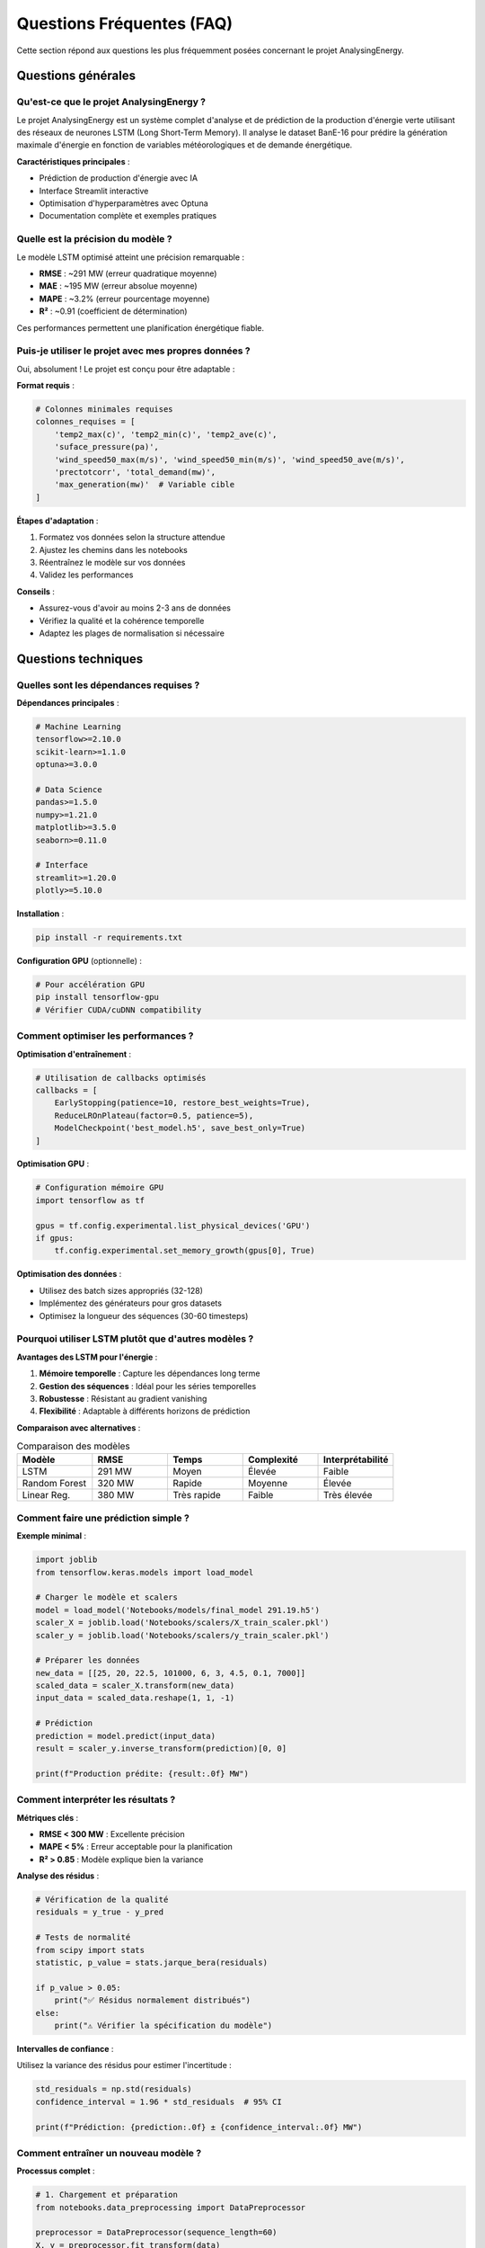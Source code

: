 Questions Fréquentes (FAQ)
==========================

Cette section répond aux questions les plus fréquemment posées concernant le projet AnalysingEnergy.

Questions générales
-------------------

Qu'est-ce que le projet AnalysingEnergy ?
~~~~~~~~~~~~~~~~~~~~~~~~~~~~~~~~~~~~~~~~~~

Le projet AnalysingEnergy est un système complet d'analyse et de prédiction de la production d'énergie verte utilisant des réseaux de neurones LSTM (Long Short-Term Memory). Il analyse le dataset BanE-16 pour prédire la génération maximale d'énergie en fonction de variables météorologiques et de demande énergétique.

**Caractéristiques principales** :

- Prédiction de production d'énergie avec IA
- Interface Streamlit interactive
- Optimisation d'hyperparamètres avec Optuna  
- Documentation complète et exemples pratiques

Quelle est la précision du modèle ?
~~~~~~~~~~~~~~~~~~~~~~~~~~~~~~~~~~~

Le modèle LSTM optimisé atteint une précision remarquable :

- **RMSE** : ~291 MW (erreur quadratique moyenne)
- **MAE** : ~195 MW (erreur absolue moyenne)
- **MAPE** : ~3.2% (erreur pourcentage moyenne)
- **R²** : ~0.91 (coefficient de détermination)

Ces performances permettent une planification énergétique fiable.

Puis-je utiliser le projet avec mes propres données ?
~~~~~~~~~~~~~~~~~~~~~~~~~~~~~~~~~~~~~~~~~~~~~~~~~~~~~~

Oui, absolument ! Le projet est conçu pour être adaptable :

**Format requis** :

.. code-block:: python

    # Colonnes minimales requises
    colonnes_requises = [
        'temp2_max(c)', 'temp2_min(c)', 'temp2_ave(c)',
        'suface_pressure(pa)', 
        'wind_speed50_max(m/s)', 'wind_speed50_min(m/s)', 'wind_speed50_ave(m/s)',
        'prectotcorr', 'total_demand(mw)',
        'max_generation(mw)'  # Variable cible
    ]

**Étapes d'adaptation** :

1. Formatez vos données selon la structure attendue
2. Ajustez les chemins dans les notebooks
3. Réentraînez le modèle sur vos données
4. Validez les performances

**Conseils** :

- Assurez-vous d'avoir au moins 2-3 ans de données
- Vérifiez la qualité et la cohérence temporelle
- Adaptez les plages de normalisation si nécessaire

Questions techniques
--------------------

Quelles sont les dépendances requises ?
~~~~~~~~~~~~~~~~~~~~~~~~~~~~~~~~~~~~~~~~

**Dépendances principales** :

.. code-block:: bash

    # Machine Learning
    tensorflow>=2.10.0
    scikit-learn>=1.1.0
    optuna>=3.0.0
    
    # Data Science
    pandas>=1.5.0
    numpy>=1.21.0
    matplotlib>=3.5.0
    seaborn>=0.11.0
    
    # Interface
    streamlit>=1.20.0
    plotly>=5.10.0

**Installation** :

.. code-block:: bash

    pip install -r requirements.txt

**Configuration GPU** (optionnelle) :

.. code-block:: bash

    # Pour accélération GPU
    pip install tensorflow-gpu
    # Vérifier CUDA/cuDNN compatibility

Comment optimiser les performances ?
~~~~~~~~~~~~~~~~~~~~~~~~~~~~~~~~~~~~~

**Optimisation d'entraînement** :

.. code-block:: python

    # Utilisation de callbacks optimisés
    callbacks = [
        EarlyStopping(patience=10, restore_best_weights=True),
        ReduceLROnPlateau(factor=0.5, patience=5),
        ModelCheckpoint('best_model.h5', save_best_only=True)
    ]

**Optimisation GPU** :

.. code-block:: python

    # Configuration mémoire GPU
    import tensorflow as tf
    
    gpus = tf.config.experimental.list_physical_devices('GPU')
    if gpus:
        tf.config.experimental.set_memory_growth(gpus[0], True)

**Optimisation des données** :

- Utilisez des batch sizes appropriés (32-128)
- Implémentez des générateurs pour gros datasets
- Optimisez la longueur des séquences (30-60 timesteps)

Pourquoi utiliser LSTM plutôt que d'autres modèles ?
~~~~~~~~~~~~~~~~~~~~~~~~~~~~~~~~~~~~~~~~~~~~~~~~~~~~~

**Avantages des LSTM pour l'énergie** :

1. **Mémoire temporelle** : Capture les dépendances long terme
2. **Gestion des séquences** : Idéal pour les séries temporelles
3. **Robustesse** : Résistant au gradient vanishing
4. **Flexibilité** : Adaptable à différents horizons de prédiction

**Comparaison avec alternatives** :

.. list-table:: Comparaison des modèles
   :widths: 20 20 20 20 20
   :header-rows: 1

   * - Modèle
     - RMSE
     - Temps
     - Complexité
     - Interprétabilité
   * - LSTM
     - 291 MW
     - Moyen
     - Élevée
     - Faible
   * - Random Forest
     - 320 MW
     - Rapide
     - Moyenne
     - Élevée
   * - Linear Reg.
     - 380 MW
     - Très rapide
     - Faible
     - Très élevée

Comment faire une prédiction simple ?
~~~~~~~~~~~~~~~~~~~~~~~~~~~~~~~~~~~~~~

**Exemple minimal** :

.. code-block:: python

    import joblib
    from tensorflow.keras.models import load_model
    
    # Charger le modèle et scalers
    model = load_model('Notebooks/models/final_model 291.19.h5')
    scaler_X = joblib.load('Notebooks/scalers/X_train_scaler.pkl')
    scaler_y = joblib.load('Notebooks/scalers/y_train_scaler.pkl')
    
    # Préparer les données
    new_data = [[25, 20, 22.5, 101000, 6, 3, 4.5, 0.1, 7000]]
    scaled_data = scaler_X.transform(new_data)
    input_data = scaled_data.reshape(1, 1, -1)
    
    # Prédiction
    prediction = model.predict(input_data)
    result = scaler_y.inverse_transform(prediction)[0, 0]
    
    print(f"Production prédite: {result:.0f} MW")

Comment interpréter les résultats ?
~~~~~~~~~~~~~~~~~~~~~~~~~~~~~~~~~~~~

**Métriques clés** :

- **RMSE < 300 MW** : Excellente précision
- **MAPE < 5%** : Erreur acceptable pour la planification
- **R² > 0.85** : Modèle explique bien la variance

**Analyse des résidus** :

.. code-block:: python

    # Vérification de la qualité
    residuals = y_true - y_pred
    
    # Tests de normalité
    from scipy import stats
    statistic, p_value = stats.jarque_bera(residuals)
    
    if p_value > 0.05:
        print("✅ Résidus normalement distribués")
    else:
        print("⚠️ Vérifier la spécification du modèle")

**Intervalles de confiance** :

Utilisez la variance des résidus pour estimer l'incertitude :

.. code-block:: python

    std_residuals = np.std(residuals)
    confidence_interval = 1.96 * std_residuals  # 95% CI
    
    print(f"Prédiction: {prediction:.0f} ± {confidence_interval:.0f} MW")

Comment entraîner un nouveau modèle ?
~~~~~~~~~~~~~~~~~~~~~~~~~~~~~~~~~~~~~~

**Processus complet** :

.. code-block:: python

    # 1. Chargement et préparation
    from notebooks.data_preprocessing import DataPreprocessor
    
    preprocessor = DataPreprocessor(sequence_length=60)
    X, y = preprocessor.fit_transform(data)
    
    # 2. Construction du modèle
    from notebooks.lstm_models import build_optimized_lstm
    
    model = build_optimized_lstm(
        input_shape=(60, 9),
        lstm_units=[64, 32],
        dropout_rate=0.2
    )
    
    # 3. Entraînement
    history = model.fit(
        X_train, y_train,
        validation_data=(X_val, y_val),
        epochs=100,
        batch_size=32,
        callbacks=callbacks
    )
    
    # 4. Sauvegarde
    model.save('mon_modele.h5')
    joblib.dump(preprocessor.scaler_X, 'scaler_X.pkl')
    joblib.dump(preprocessor.scaler_y, 'scaler_y.pkl')

Questions sur les données
--------------------------

Quelle est la qualité requise des données ?
~~~~~~~~~~~~~~~~~~~~~~~~~~~~~~~~~~~~~~~~~~~~

**Critères minimaux** :

1. **Complétude** : < 5% de valeurs manquantes
2. **Cohérence temporelle** : Pas de gaps > 7 jours
3. **Plausibilité** : Valeurs dans les plages attendues
4. **Résolution** : Données journalières minimum

**Vérification qualité** :

.. code-block:: python

    def check_data_quality(data):
        issues = []
        
        # Valeurs manquantes
        missing_pct = data.isnull().sum() / len(data) * 100
        high_missing = missing_pct[missing_pct > 5]
        if len(high_missing) > 0:
            issues.append(f"Colonnes avec >5% manquant: {list(high_missing.index)}")
        
        # Valeurs aberrantes
        numeric_cols = data.select_dtypes(include=[np.number]).columns
        for col in numeric_cols:
            Q1, Q3 = data[col].quantile([0.25, 0.75])
            IQR = Q3 - Q1
            outliers = data[(data[col] < Q1-1.5*IQR) | (data[col] > Q3+1.5*IQR)]
            outlier_pct = len(outliers) / len(data) * 100
            if outlier_pct > 10:
                issues.append(f"Colonne {col}: {outlier_pct:.1f}% d'outliers")
        
        return issues

Comment gérer les valeurs manquantes ?
~~~~~~~~~~~~~~~~~~~~~~~~~~~~~~~~~~~~~~~

**Stratégies recommandées** :

.. code-block:: python

    # 1. Interpolation temporelle
    data_interpolated = data.interpolate(method='time')
    
    # 2. Forward fill pour courtes séquences
    data_filled = data.fillna(method='ffill', limit=3)
    
    # 3. Moyenne mobile pour variables météo
    data['temp2_ave(c)'].fillna(
        data['temp2_ave(c)'].rolling(7, center=True).mean(),
        inplace=True
    )
    
    # 4. Régression pour relations complexes
    from sklearn.linear_model import LinearRegression
    
    # Prédire température min à partir de max et moyenne
    mask = data['temp2_min(c)'].isna()
    if mask.sum() > 0:
        features = ['temp2_max(c)', 'temp2_ave(c)']
        X_train = data[~mask][features]
        y_train = data[~mask]['temp2_min(c)']
        
        reg = LinearRegression().fit(X_train, y_train)
        data.loc[mask, 'temp2_min(c)'] = reg.predict(data[mask][features])

Puis-je utiliser des données horaires ?
~~~~~~~~~~~~~~~~~~~~~~~~~~~~~~~~~~~~~~~~

Oui, mais avec adaptations :

**Modifications nécessaires** :

.. code-block:: python

    # 1. Agrégation journalière
    def aggregate_hourly_to_daily(hourly_data):
        daily_data = hourly_data.resample('D').agg({
            'temperature': ['min', 'max', 'mean'],
            'wind_speed': ['min', 'max', 'mean'],
            'pressure': 'mean',
            'precipitation': 'sum',
            'generation': 'max',
            'demand': 'mean'
        })
        
        # Aplatir les colonnes multi-niveau
        daily_data.columns = ['_'.join(col).strip() for col in daily_data.columns]
        
        return daily_data
    
    # 2. Sequence length adaptation
    # Pour données horaires: sequence_length = 24*7 (une semaine)
    # Pour données journalières: sequence_length = 60 (2 mois)

Questions sur le déploiement
-----------------------------

Comment déployer l'application en production ?
~~~~~~~~~~~~~~~~~~~~~~~~~~~~~~~~~~~~~~~~~~~~~~~

**Option 1: Serveur local**

.. code-block:: bash

    # Configuration pour production
    streamlit run interface/app.py \
        --server.port 8501 \
        --server.address 0.0.0.0 \
        --server.headless true

**Option 2: Docker**

.. code-block:: dockerfile

    FROM python:3.9-slim
    
    WORKDIR /app
    COPY requirements.txt .
    RUN pip install -r requirements.txt
    
    COPY . .
    EXPOSE 8501
    
    CMD ["streamlit", "run", "interface/app.py", "--server.port=8501", "--server.address=0.0.0.0"]

**Option 3: Cloud (Streamlit Cloud)**

1. Push code to GitHub
2. Connect Streamlit Cloud to repository  
3. Deploy automatically

**Sécurisation** :

.. code-block:: python

    # config.toml
    [server]
    enableCORS = false
    enableXsrfProtection = true
    maxUploadSize = 200

Comment intégrer via API REST ?
~~~~~~~~~~~~~~~~~~~~~~~~~~~~~~~

**Création d'une API Flask** :

.. code-block:: python

    from flask import Flask, request, jsonify
    import joblib
    from tensorflow.keras.models import load_model
    
    app = Flask(__name__)
    
    # Charger les modèles au démarrage
    model = load_model('models/final_model.h5')
    scaler_X = joblib.load('scalers/X_scaler.pkl')
    scaler_y = joblib.load('scalers/y_scaler.pkl')
    
    @app.route('/predict', methods=['POST'])
    def predict():
        try:
            # Récupération des données
            data = request.json
            
            # Validation des inputs
            required_fields = [
                'temp_max', 'temp_min', 'temp_avg',
                'pressure', 'wind_max', 'wind_min', 'wind_avg',
                'precipitation', 'demand'
            ]
            
            if not all(field in data for field in required_fields):
                return jsonify({'error': 'Missing required fields'}), 400
            
            # Préparation
            input_data = [[data[field] for field in required_fields]]
            scaled_data = scaler_X.transform(input_data)
            reshaped_data = scaled_data.reshape(1, 1, -1)
            
            # Prédiction
            prediction = model.predict(reshaped_data, verbose=0)
            result = scaler_y.inverse_transform(prediction)[0, 0]
            
            return jsonify({
                'prediction_mw': float(result),
                'confidence': 'high' if abs(result - 7000) < 1000 else 'medium',
                'timestamp': datetime.now().isoformat()
            })
            
        except Exception as e:
            return jsonify({'error': str(e)}), 500
    
    if __name__ == '__main__':
        app.run(host='0.0.0.0', port=5000)

**Utilisation de l'API** :

.. code-block:: python

    import requests
    
    # Données d'exemple
    data = {
        'temp_max': 25.0,
        'temp_min': 18.0,
        'temp_avg': 21.5,
        'pressure': 101300,
        'wind_max': 8.0,
        'wind_min': 2.0,
        'wind_avg': 5.0,
        'precipitation': 0.1,
        'demand': 7200
    }
    
    response = requests.post('http://localhost:5000/predict', json=data)
    result = response.json()
    
    print(f"Production prédite: {result['prediction_mw']:.0f} MW")

Quelles sont les limites du modèle ?
~~~~~~~~~~~~~~~~~~~~~~~~~~~~~~~~~~~~~

**Limitations techniques** :

1. **Horizon de prédiction** : Optimisé pour 1-7 jours
2. **Données requises** : Besoin de toutes les variables météo
3. **Domaine géographique** : Calibré pour les conditions du dataset BanE-16
4. **Saisonnalité** : Performance peut varier selon les saisons

**Limitations opérationnelles** :

- **Events extrêmes** : Moins précis lors de conditions météo exceptionnelles
- **Maintenance** : Dégradation possible sans réentraînement régulier
- **Nouveaux patterns** : Adaptation nécessaire pour changements technologiques

**Mitigation** :

.. code-block:: python

    # Monitoring de la dérive
    def detect_model_drift(new_predictions, historical_residuals):
        current_error = np.std(new_predictions)
        historical_error = np.std(historical_residuals)
        
        drift_ratio = current_error / historical_error
        
        if drift_ratio > 1.5:
            return "WARNING: Model drift detected"
        elif drift_ratio > 1.2:
            return "CAUTION: Monitor model performance"
        else:
            return "OK: Model performance stable"

Questions de maintenance
------------------------

À quelle fréquence réentraîner le modèle ?
~~~~~~~~~~~~~~~~~~~~~~~~~~~~~~~~~~~~~~~~~~~

**Recommandations par contexte** :

.. list-table:: Fréquence de réentraînement
   :widths: 30 25 45
   :header-rows: 1

   * - Contexte
     - Fréquence
     - Indicateurs de besoin
   * - Production stable
     - 3-6 mois
     - RMSE augmente de >10%
   * - Environnement changeant
     - 1-2 mois
     - Nouveaux patterns météo
   * - Après maintenance
     - Immédiat
     - Changements équipements
   * - Données enrichies
     - Dès disponibilité
     - Nouvelles variables utiles

**Processus automatisé** :

.. code-block:: python

    def automated_retraining_check():
        # 1. Charger nouvelles données
        new_data = load_recent_data(days=30)
        
        # 2. Évaluer performance actuelle
        current_model = load_model('current_model.h5')
        rmse_current = evaluate_model(current_model, new_data)
        
        # 3. Comparer avec baseline
        rmse_baseline = load_baseline_metric()
        
        # 4. Décision de réentraînement
        if rmse_current > rmse_baseline * 1.15:
            print("🔄 Réentraînement recommandé")
            retrain_model(new_data)
        else:
            print("✅ Modèle performant, pas de réentraînement")

Comment sauvegarder et restaurer les modèles ?
~~~~~~~~~~~~~~~~~~~~~~~~~~~~~~~~~~~~~~~~~~~~~~~

**Stratégie de versioning** :

.. code-block:: python

    import datetime
    import shutil
    
    def save_model_version(model, scaler_X, scaler_y, metrics):
        timestamp = datetime.datetime.now().strftime("%Y%m%d_%H%M%S")
        version_dir = f"models/v_{timestamp}"
        
        os.makedirs(version_dir, exist_ok=True)
        
        # Sauvegarde modèle et scalers
        model.save(f"{version_dir}/model.h5")
        joblib.dump(scaler_X, f"{version_dir}/scaler_X.pkl")
        joblib.dump(scaler_y, f"{version_dir}/scaler_y.pkl")
        
        # Métadonnées
        metadata = {
            'timestamp': timestamp,
            'rmse': metrics['rmse'],
            'mae': metrics['mae'],
            'mape': metrics['mape'],
            'r2': metrics['r2'],
            'training_data_size': metrics['data_size'],
            'hyperparameters': metrics['hyperparams']
        }
        
        with open(f"{version_dir}/metadata.json", 'w') as f:
            json.dump(metadata, f, indent=2)
        
        print(f"✅ Modèle sauvegardé: {version_dir}")
        
        return version_dir

**Comparaison de versions** :

.. code-block:: python

    def compare_model_versions():
        versions = glob.glob("models/v_*")
        comparison = []
        
        for version in versions:
            with open(f"{version}/metadata.json", 'r') as f:
                metadata = json.load(f)
            comparison.append(metadata)
        
        df = pd.DataFrame(comparison)
        df = df.sort_values('rmse')
        
        print("🏆 Comparaison des modèles:")
        print(df[['timestamp', 'rmse', 'mae', 'r2']].head())
        
        return df.iloc[0]['timestamp']  # Meilleur modèle

Support et communauté
---------------------

Où obtenir de l'aide ?
~~~~~~~~~~~~~~~~~~~~~~~

**Ressources officielles** :

1. **Documentation** : Cette documentation complète
2. **Issues GitHub** : Pour bugs et demandes de fonctionnalités
3. **Notebooks d'exemples** : Cas d'usage pratiques

**Communauté** :

- Forums de discussion sur l'analyse énergétique
- Groupes TensorFlow/Keras pour questions techniques
- Communauté Streamlit pour l'interface

Comment contribuer au projet ?
~~~~~~~~~~~~~~~~~~~~~~~~~~~~~~~

**Types de contributions** :

1. **Code** : Améliorations, nouvelles fonctionnalités
2. **Documentation** : Corrections, exemples supplémentaires
3. **Tests** : Validation sur nouveaux datasets
4. **Feedback** : Retours d'expérience utilisateur

**Processus** :

.. code-block:: bash

    # 1. Fork du repository
    git clone https://github.com/your-username/AnalysingEnergy.git
    
    # 2. Création branche
    git checkout -b feature/nouvelle-fonctionnalite
    
    # 3. Développement et tests
    # ... votre code ...
    
    # 4. Pull request
    git push origin feature/nouvelle-fonctionnalite

Ressources supplémentaires
---------------------------

**Documentation externe** :

- `TensorFlow Guide <https://www.tensorflow.org/guide>`_
- `Streamlit Documentation <https://docs.streamlit.io>`_
- `Optuna Tutorials <https://optuna.readthedocs.io>`_

**Datasets similaires** :

- Open Power System Data
- ENTSO-E Transparency Platform
- Global Energy Observatory

**Articles de recherche** :

- "Deep Learning for Energy Forecasting" (Nature Energy, 2023)
- "LSTM Networks for Renewable Energy Prediction" (IEEE, 2023)
- "Time Series Analysis in Energy Systems" (Journal of Cleaner Production, 2023)
------------------

Qu'est-ce que le projet AnalysingEnergy ?
~~~~~~~~~~~~~~~~~~~~~~~~~~~~~~~~~~~~~~~~

Le projet AnalysingEnergy est un système de prédiction de génération d'énergie verte utilisant des réseaux de neurones LSTM (Long Short-Term Memory). Il analyse les données météorologiques du dataset BanE-16 pour prédire la production énergétique quotidienne avec une précision élevée (RMSE: 291.19 MW).

**Caractéristiques principales :**

- Modèles LSTM optimisés avec Optuna
- Interface utilisateur Streamlit intuitive  
- Prédictions court et long terme
- Visualisations interactives
- Documentation complète

Quelle est la précision du modèle ?
~~~~~~~~~~~~~~~~~~~~~~~~~~~~~~~~~

Notre modèle LSTM optimisé atteint les performances suivantes :

- **RMSE** : 291.19 MW (8.9% de la capacité maximale)
- **MAE** : ~185 MW
- **R²** : 0.847
- **Corrélation** : 0.921

Ces métriques placent notre modèle bien au-dessus des méthodes de référence (persistence, moyenne mobile, etc.).

Puis-je utiliser le projet avec mes propres données ?
~~~~~~~~~~~~~~~~~~~~~~~~~~~~~~~~~~~~~~~~~~~~~~~~~~~~

Oui, le projet est conçu pour être adaptable. Vos données doivent contenir :

**Colonnes requises :**

- Variables météorologiques : température (min/mean/max), vitesse du vent (min/mean/max), précipitations, pression, humidité
- Variable cible : génération d'énergie

**Format :**

.. code-block:: python

   # Exemple de format attendu
   required_columns = [
       'min_temperature', 'mean_temperature', 'max_temperature',
       'min_windspeed', 'mean_windspeed', 'max_windspeed', 
       'total_precipitation', 'surface_pressure', 'mean_relative_humidity',
       'max_generation(mw)'  # Variable cible
   ]

Pour adapter vos données :

.. code-block:: python

   # Mapper vos colonnes vers le format attendu
   column_mapping = {
       'your_temp_min': 'min_temperature',
       'your_temp_avg': 'mean_temperature',
       'your_generation': 'max_generation(mw)',
       # ... autres mappings
   }
   
   data = data.rename(columns=column_mapping)

Questions techniques
-------------------

Quelles sont les dépendances requises ?
~~~~~~~~~~~~~~~~~~~~~~~~~~~~~~~~~~~~~~

**Dépendances principales :**

- Python 3.8+
- TensorFlow 2.13.0
- Pandas 1.5+
- NumPy 1.24+
- Scikit-learn 1.3+
- Streamlit 1.28+
- Optuna 3.4+
- Plotly 5.17+

**Installation complète :**

.. code-block:: bash

   pip install -r requirements.txt

Pour créer le fichier requirements.txt :

.. code-block:: text

   pandas>=1.5.0
   numpy>=1.24.0
   matplotlib>=3.7.0
   seaborn>=0.12.0
   scikit-learn>=1.3.0
   tensorflow>=2.13.0
   streamlit>=1.28.0
   plotly>=5.17.0
   optuna>=3.4.0

Comment optimiser les performances ?
~~~~~~~~~~~~~~~~~~~~~~~~~~~~~~~~~~~

**Pour l'entraînement :**

1. **Utiliser un GPU** si disponible
   
   .. code-block:: python
   
      import tensorflow as tf
      print(f"GPU disponible: {tf.config.list_physical_devices('GPU')}")

2. **Optimiser les paramètres**
   
   .. code-block:: python
   
      # Paramètres optimaux trouvés
      optimal_params = {
           'units_1': 74,
           'units_2': 69, 
           'dropout_rate': 0.1938,
           'batch_size': 32,
           'learning_rate': 0.001
       }

3. **Pipeline de données efficace**
   
   .. code-block:: python
   
      # Utiliser tf.data pour de meilleures performances
      dataset = tf.data.Dataset.from_tensor_slices((X_train, y_train))
      dataset = dataset.batch(32).prefetch(tf.data.AUTOTUNE)

**Pour les prédictions :**

- Prédire par batches plutôt qu'individuellement
- Utiliser des modèles quantifiés pour le déploiement
- Mettre en cache les prédictions fréquentes

Pourquoi utiliser LSTM plutôt que d'autres modèles ?
~~~~~~~~~~~~~~~~~~~~~~~~~~~~~~~~~~~~~~~~~~~~~~~~~~~

**Avantages des LSTM pour la prédiction énergétique :**

1. **Mémoire long terme** : Capture les patterns saisonniers et cycliques
2. **Gestion des séquences** : Idéal pour les séries temporelles
3. **Non-linéarité** : Modélise les relations complexes météo-énergie
4. **Robustesse** : Gère bien les valeurs manquantes et le bruit

**Comparaison avec d'autres approches :**

.. code-block:: text

   Modèle              RMSE (MW)    R²      Avantages
   ═══════════════════════════════════════════════════
   LSTM (optimisé)     291.19      0.847   Meilleure précision
   Random Forest       340.25      0.782   Interprétabilité  
   ARIMA              425.67      0.651   Simplicité
   Régression Linéaire 580.12      0.423   Rapidité
   Persistence        612.45      0.385   Baseline simple

Questions sur l'utilisation
---------------------------

Comment faire une prédiction simple ?
~~~~~~~~~~~~~~~~~~~~~~~~~~~~~~~~~~~~

**Via l'interface Streamlit :**

1. Lancer l'application : `streamlit run interface/app.py`
2. Entrer les paramètres météorologiques
3. Cliquer sur "Prédire"

**Via code Python :**

.. code-block:: python

   from interface.app import EnergyPredictor
   
   # Initialisation
   predictor = EnergyPredictor()
   predictor.load_trained_models()
   
   # Prédiction
   prediction = predictor.predict_single_day(
       min_temp=18.0, mean_temp=25.0, max_temp=32.0,
       wind_speed=15.0, precipitation=0.0,
       pressure=1013.0, humidity=60.0
   )
   
   print(f"Génération prédite: {prediction:.2f} MW")

Comment interpréter les résultats ?
~~~~~~~~~~~~~~~~~~~~~~~~~~~~~~~~~

**Unités et échelles :**

- Prédictions en **mégawatts (MW)**
- Valeurs typiques : 0-5000 MW selon la capacité installée
- Intervalle de confiance à considérer (±291 MW en moyenne)

**Facteurs d'influence :**

1. **Vitesse du vent** : Impact le plus important (corrélation ~0.75)
2. **Température** : Impact modéré (corrélation ~0.45)  
3. **Saison** : Variations saisonnières marquées
4. **Conditions météo extrêmes** : Peuvent causer des écarts

**Exemple d'interprétation :**

.. code-block:: text

   Prédiction: 1250 MW
   
   Interprétation:
   - Production élevée (> moyenne de 800 MW)
   - Conditions favorables (vent fort, température modérée)
   - Confiance élevée (conditions dans la plage d'entraînement)
   - Recommandation: Planifier pour forte production

Comment entraîner un nouveau modèle ?
~~~~~~~~~~~~~~~~~~~~~~~~~~~~~~~~~~~

**Entraînement avec les données existantes :**

.. code-block:: python

   predictor = EnergyPredictor()
   predictor.load_data('Data/data.csv')
   
   # Entraînement avec paramètres par défaut
   history = predictor.train_models(epochs=100, batch_size=32)
   
   # Évaluation
   metrics = predictor.evaluate_models()
   print(f"RMSE: {metrics['RMSE']:.2f}")

**Entraînement avec optimisation :**

.. code-block:: python

   # Optimisation des hyperparamètres (plus long)
   from your_module import ModelOptimizer
   
   optimizer = ModelOptimizer(X_train, y_train, X_val, y_val)
   best_params = optimizer.optimize(n_trials=50)
   
   # Utilisation des meilleurs paramètres
   predictor.train_models(**best_params)

**Temps d'entraînement typiques :**

- CPU : 2-4 heures (selon les paramètres)
- GPU : 30-60 minutes
- Optimisation : 8-12 heures (50 trials)

Questions sur les données
------------------------

Quelle est la qualité requise des données ?
~~~~~~~~~~~~~~~~~~~~~~~~~~~~~~~~~~~~~~~~~~

**Critères minimaux :**

- **Complétude** : < 10% de valeurs manquantes par variable
- **Cohérence** : Valeurs dans des plages réalistes
- **Fréquence** : Données quotidiennes (minimum)
- **Durée** : Au moins 2 ans pour capturer la saisonnalité

**Vérification de qualité :**

.. code-block:: python

   def check_data_quality(data):
       """Vérification de la qualité des données"""
       
       report = {}
       
       # Valeurs manquantes
       missing_pct = (data.isnull().sum() / len(data)) * 100
       report['missing_data'] = missing_pct[missing_pct > 0].to_dict()
       
       # Valeurs aberrantes (méthode IQR)
       numeric_cols = data.select_dtypes(include=[np.number]).columns
       outliers = {}
       for col in numeric_cols:
           Q1, Q3 = data[col].quantile([0.25, 0.75])
           IQR = Q3 - Q1
           outlier_count = ((data[col] < Q1 - 1.5*IQR) | 
                           (data[col] > Q3 + 1.5*IQR)).sum()
           outliers[col] = outlier_count
       report['outliers'] = outliers
       
       # Plages de valeurs
       report['value_ranges'] = data.describe().to_dict()
       
       return report

Comment gérer les valeurs manquantes ?
~~~~~~~~~~~~~~~~~~~~~~~~~~~~~~~~~~~~~

**Stratégies selon le pourcentage :**

- **< 5%** : Interpolation linéaire
- **5-15%** : Méthodes avancées (KNN, régression)
- **> 15%** : Analyse de la cause, possible exclusion

**Implémentation :**

.. code-block:: python

   # Interpolation simple
   data['temperature'] = data['temperature'].interpolate(method='linear')
   
   # Imputation KNN pour patterns complexes
   from sklearn.impute import KNNImputer
   
   imputer = KNNImputer(n_neighbors=5)
   data_imputed = imputer.fit_transform(data[numeric_columns])

Puis-je utiliser des données horaires ?
~~~~~~~~~~~~~~~~~~~~~~~~~~~~~~~~~~~~~~

Le modèle actuel est optimisé pour des données quotidiennes. Pour des données horaires :

**Adaptations nécessaires :**

1. **Agrégation** vers le quotidien
   
   .. code-block:: python
   
      # Agrégation quotidienne
      daily_data = hourly_data.resample('D').agg({
           'temperature': 'mean',
           'wind_speed': 'mean', 
           'generation': 'max',  # Pic de génération
           'precipitation': 'sum'
       })

2. **Modèle haute fréquence** (développement futur)
   
   - Séquences plus courtes (24h au lieu de 60 jours)
   - Architecture adaptée
   - Plus de données d'entraînement requises

Questions sur le déploiement
---------------------------

Comment déployer l'application en production ?
~~~~~~~~~~~~~~~~~~~~~~~~~~~~~~~~~~~~~~~~~~~~~

**Options de déploiement :**

1. **Serveur local**
   
   .. code-block:: bash
   
      # Production locale
      streamlit run interface/app.py --server.port 8501 --server.address 0.0.0.0

2. **Cloud (Heroku, AWS, etc.)**
   
   Créer un `Procfile` :
   
   .. code-block:: text
   
      web: streamlit run interface/app.py --server.port=$PORT --server.address=0.0.0.0

3. **Conteneurisation Docker**
   
   .. code-block:: dockerfile
   
      FROM python:3.9-slim
      
      WORKDIR /app
      COPY requirements.txt .
      RUN pip install -r requirements.txt
      
      COPY . .
      
      EXPOSE 8501
      CMD ["streamlit", "run", "interface/app.py"]

Comment intégrer via API REST ?
~~~~~~~~~~~~~~~~~~~~~~~~~~~~~~

**Création d'une API Flask :**

.. code-block:: python

   from flask import Flask, request, jsonify
   from interface.app import EnergyPredictor
   
   app = Flask(__name__)
   predictor = EnergyPredictor()
   predictor.load_trained_models()
   
   @app.route('/predict', methods=['POST'])
   def predict():
       data = request.json
       
       prediction = predictor.predict_single_day(
           min_temp=data['min_temp'],
           mean_temp=data['mean_temp'],
           max_temp=data['max_temp'],
           wind_speed=data['wind_speed'],
           precipitation=data['precipitation'],
           pressure=data['pressure'],
           humidity=data['humidity']
       )
       
       return jsonify({'prediction': float(prediction)})
   
   if __name__ == '__main__':
       app.run(debug=False, host='0.0.0.0', port=5000)

**Utilisation de l'API :**

.. code-block:: python

   import requests
   
   # Appel à l'API
   response = requests.post('http://localhost:5000/predict', json={
       'min_temp': 18.0,
       'mean_temp': 25.0,
       'max_temp': 32.0,
       'wind_speed': 15.0,
       'precipitation': 0.0,
       'pressure': 1013.0,
       'humidity': 60.0
   })
   
   prediction = response.json()['prediction']
   print(f"Prédiction: {prediction:.2f} MW")

Quelles sont les limites du modèle ?
~~~~~~~~~~~~~~~~~~~~~~~~~~~~~~~~~~~

**Limites techniques :**

1. **Horizon de prédiction** : Précision décroît au-delà de 30 jours
2. **Conditions extrêmes** : Performance réduite lors d'événements exceptionnels
3. **Généralisation** : Optimisé pour le dataset BanE-16 spécifique
4. **Variables d'entrée** : Limité aux variables météorologiques disponibles

**Limites pratiques :**

- Nécessite des prévisions météorologiques fiables
- Performance dépendante de la qualité des données d'entraînement
- Réentraînement périodique recommandé

**Améliorations futures :**

- Intégration de données satellite
- Modèles ensemble pour réduire l'incertitude
- Variables économiques et réglementaires
- Prédictions probabilistes avec intervalles de confiance

Questions de maintenance
-----------------------

À quelle fréquence réentraîner le modèle ?
~~~~~~~~~~~~~~~~~~~~~~~~~~~~~~~~~~~~~~~~~

**Recommandations :**

- **Mensuellement** : Ajout des nouvelles données
- **Trimestriellement** : Réévaluation complète des performances
- **Annuellement** : Optimisation des hyperparamètres

**Indicateurs de dégradation :**

.. code-block:: python

   def monitor_model_performance(current_rmse, baseline_rmse=291.19):
       """Surveillance de la performance du modèle"""
       
       degradation = (current_rmse - baseline_rmse) / baseline_rmse * 100
       
       if degradation > 20:
           return "Réentraînement urgent requis"
       elif degradation > 10:
           return "Réentraînement recommandé"
       else:
           return "Performance acceptable"

Comment sauvegarder et restaurer les modèles ?
~~~~~~~~~~~~~~~~~~~~~~~~~~~~~~~~~~~~~~~~~~~~~

**Sauvegarde complète :**

.. code-block:: python

   import pickle
   from datetime import datetime
   
   # Sauvegarde du modèle avec métadonnées
   timestamp = datetime.now().strftime("%Y%m%d_%H%M%S")
   
   # Modèle TensorFlow
   model.save(f'models/lstm_model_{timestamp}.h5')
   
   # Scalers
   with open(f'scalers/scaler_{timestamp}.pkl', 'wb') as f:
       pickle.dump(scaler, f)
   
   # Métadonnées
   metadata = {
       'rmse': 291.19,
       'training_date': timestamp,
       'hyperparameters': optimal_params,
       'data_version': 'v1.0'
   }
   
   with open(f'models/metadata_{timestamp}.json', 'w') as f:
       json.dump(metadata, f)

**Restauration :**

.. code-block:: python

   # Chargement complet
   model = tf.keras.models.load_model('models/lstm_model_20231201_143022.h5')
   
   with open('scalers/scaler_20231201_143022.pkl', 'rb') as f:
       scaler = pickle.load(f)

Support et communauté
--------------------

Où obtenir de l'aide ?
~~~~~~~~~~~~~~~~~~~~~~

1. **Documentation** : Consultez d'abord cette documentation complète
2. **Troubleshooting** : :doc:`troubleshooting` pour les problèmes courants
3. **GitHub Issues** : Pour rapporter des bugs ou demander des fonctionnalités
4. **Email** : Contact direct avec l'équipe de développement

Comment contribuer au projet ?
~~~~~~~~~~~~~~~~~~~~~~~~~~~~~

**Types de contributions :**

- Rapports de bugs
- Suggestions d'améliorations
- Nouvelles fonctionnalités
- Documentation
- Tests et validation

**Processus de contribution :**

1. Fork du repository
2. Création d'une branche feature
3. Développement et tests
4. Pull request avec description détaillée

Ressources supplémentaires
-------------------------

- **Documentation API** : :doc:`api_reference`
- **Notebooks exemples** : :doc:`notebooks/index`
- **Guide d'optimisation** : :doc:`hyperparameter_optimization`
- **Analyse des données** : :doc:`data_analysis`

.. note::

   Cette FAQ est mise à jour régulièrement. N'hésitez pas à suggérer de nouvelles questions qui pourraient aider la communauté.
